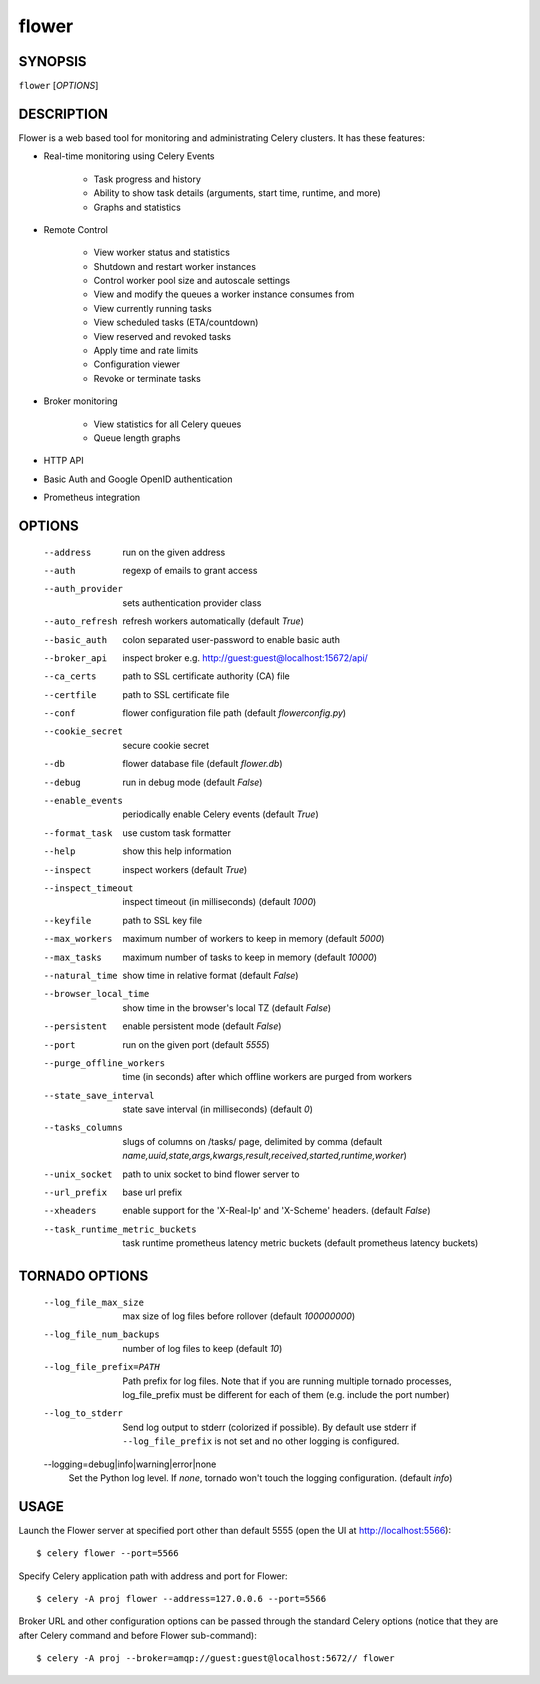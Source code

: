 ========
 flower
========

SYNOPSIS
========

``flower`` [*OPTIONS*]

DESCRIPTION
===========

Flower is a web based tool for monitoring and administrating Celery clusters.
It has these features:

- Real-time monitoring using Celery Events

    - Task progress and history
    - Ability to show task details (arguments, start time, runtime, and more)
    - Graphs and statistics

- Remote Control

    - View worker status and statistics
    - Shutdown and restart worker instances
    - Control worker pool size and autoscale settings
    - View and modify the queues a worker instance consumes from
    - View currently running tasks
    - View scheduled tasks (ETA/countdown)
    - View reserved and revoked tasks
    - Apply time and rate limits
    - Configuration viewer
    - Revoke or terminate tasks

- Broker monitoring

    - View statistics for all Celery queues
    - Queue length graphs

- HTTP API
- Basic Auth and Google OpenID authentication
- Prometheus integration


OPTIONS
=======

  --address                        run on the given address
  --auth                           regexp  of emails to grant access
  --auth_provider                  sets authentication provider class
  --auto_refresh                   refresh workers automatically (default *True*)
  --basic_auth                     colon separated user-password to enable
                                   basic auth
  --broker_api                     inspect broker e.g.
                                   http://guest:guest@localhost:15672/api/
  --ca_certs                       path to SSL certificate authority (CA) file
  --certfile                       path to SSL certificate file
  --conf                           flower configuration file path (default *flowerconfig.py*)
  --cookie_secret                  secure cookie secret
  --db                             flower database file (default *flower.db*)
  --debug                          run in debug mode (default *False*)
  --enable_events                  periodically enable Celery events (default *True*)
  --format_task                    use custom task formatter
  --help                           show this help information
  --inspect                        inspect workers (default *True*)
  --inspect_timeout                inspect timeout (in milliseconds) (default
                                   *1000*)
  --keyfile                        path to SSL key file
  --max_workers                     maximum number of workers to keep in memory
                                   (default *5000*)
  --max_tasks                      maximum number of tasks to keep in memory
                                   (default *10000*)
  --natural_time                   show time in relative format (default *False*)
  --browser_local_time             show time in the browser's local TZ (default *False*)
  --persistent                     enable persistent mode (default *False*)
  --port                           run on the given port (default *5555*)
  --purge_offline_workers          time (in seconds) after which offline workers are purged
                                   from workers
  --state_save_interval            state save interval (in milliseconds) (default *0*)
  --tasks_columns                  slugs of columns on /tasks/ page, delimited by comma
                                   (default *name,uuid,state,args,kwargs,result,received,started,runtime,worker*)
  --unix_socket                    path to unix socket to bind flower server to
  --url_prefix                     base url prefix
  --xheaders                       enable support for the 'X-Real-Ip' and
                                   'X-Scheme' headers. (default *False*)
  --task_runtime_metric_buckets    task runtime prometheus latency metric buckets (default prometheus latency buckets)

TORNADO OPTIONS
===============

  --log_file_max_size              max size of log files before rollover
                                   (default *100000000*)
  --log_file_num_backups           number of log files to keep (default *10*)
  --log_file_prefix=PATH           Path prefix for log files. Note that if you
                                   are running multiple tornado processes,
                                   log_file_prefix must be different for each
                                   of them (e.g. include the port number)
  --log_to_stderr                  Send log output to stderr (colorized if
                                   possible). By default use stderr if
                                   ``--log_file_prefix`` is not set and no other
                                   logging is configured.
  --logging=debug|info|warning|error|none
                                   Set the Python log level. If *none*, tornado
                                   won't touch the logging configuration.
                                   (default *info*)

USAGE
=====

Launch the Flower server at specified port other than default 5555 (open the UI at http://localhost:5566): ::

    $ celery flower --port=5566

Specify Celery application path with address and port for Flower: ::

    $ celery -A proj flower --address=127.0.0.6 --port=5566

Broker URL and other configuration options can be passed through the standard Celery options (notice that they are after
Celery command and before Flower sub-command): ::

    $ celery -A proj --broker=amqp://guest:guest@localhost:5672// flower
